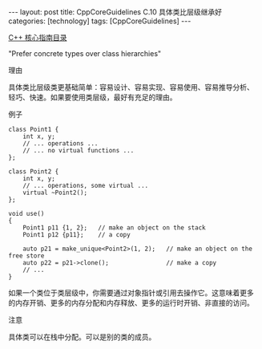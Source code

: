 #+BEGIN_EXPORT html
---
layout: post
title: CppCoreGuidelines C.10 具体类比层级继承好
categories: [technology]
tags: [CppCoreGuidelines]
---
#+END_EXPORT

[[http://kimi.im/tags.html#CppCoreGuidelines-ref][C++ 核心指南目录]]

"Prefer concrete types over class hierarchies"


理由

具体类比层级类更基础简单：容易设计、容易实现、容易使用、容易推导分析、
轻巧、快速。如果要使用类层级，最好有充足的理由。


例子

#+begin_src C++ :flags -std=c++20 :results output :exports both :eval no-export
class Point1 {
    int x, y;
    // ... operations ...
    // ... no virtual functions ...
};

class Point2 {
    int x, y;
    // ... operations, some virtual ...
    virtual ~Point2();
};

void use()
{
    Point1 p11 {1, 2};   // make an object on the stack
    Point1 p12 {p11};    // a copy

    auto p21 = make_unique<Point2>(1, 2);   // make an object on the free store
    auto p22 = p21->clone();                // make a copy
    // ...
}
#+end_src

如果一个类位于类层级中，你需要通过对象指针或引用去操作它。这意味着更多
的内存开销、更多的内存分配和内存释放、更多的运行时开销、非直接的访问。


注意

具体类可以在栈中分配。可以是别的类的成员。
